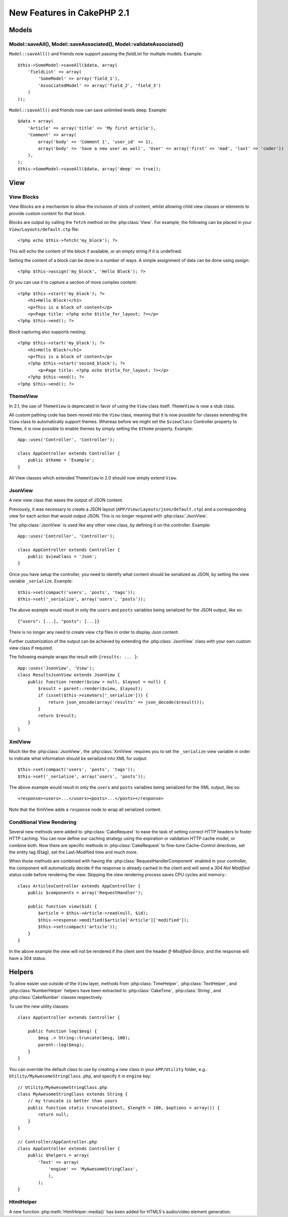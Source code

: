 New Features in CakePHP 2.1
###########################

Models
======

Model::saveAll(), Model::saveAssociated(), Model::validateAssociated()
----------------------------------------------------------------------
``Model::saveAll()`` and friends now support passing the `fieldList` for multiple models. Example::

    $this->SomeModel->saveAll($data, array(
        'fieldList' => array(
            'SomeModel' => array('field_1'),
            'AssociatedModel' => array('field_2', 'field_3')
        )
    ));

``Model::saveAll()`` and friends now can save unlimited levels deep. Example::

    $data = array(
        'Article' => array('title' => 'My first article'),
        'Comment' => array(
            array('body' => 'Comment 1', 'user_id' => 1),
            array('body' => 'Save a new user as well', 'User' => array('first' => 'mad', 'last' => 'coder'))
        ),
    );
    $this->SomeModel->saveAll($data, array('deep' => true));

View
====

View Blocks
-----------

View Blocks are a mechanism to allow the inclusion of slots of content, whilst allowing child view classes or elements to provide custom content for that block.

Blocks are output by calling the ``fetch`` method on the :php:class:`View`. For example, the following can be placed in your ``View/Layouts/default.ctp`` file::

    <?php echo $this->fetch('my_block'); ?>

This will echo the content of the block if available, or an empty string if it is undefined.

Setting the content of a block can be done in a number of ways. A simple assignment of data can be done using `assign`::

    <?php $this->assign('my_block', 'Hello Block'); ?>

Or you can use it to capture a section of more complex content::

    <?php $this->start('my_block'); ?>
        <h1>Hello Block!</h1>
        <p>This is a block of content</p>
        <p>Page title: <?php echo $title_for_layout; ?></p>
    <?php $this->end(); ?>

Block capturing also supports nesting::

    <?php $this->start('my_block'); ?>
        <h1>Hello Block!</h1>
        <p>This is a block of content</p>
        <?php $this->start('second_block'); ?>
            <p>Page title: <?php echo $title_for_layout; ?></p>
        <?php $this->end(); ?>
    <?php $this->end(); ?>

ThemeView
---------

In 2.1, the use of ``ThemeView`` is deprecated in favor of using the ``View`` class itself. ``ThemeView`` is now a stub class.

All custom pathing code has been moved into the ``View`` class, meaning that it is now possible for classes extending the ``View`` class to automatically support themes. Whereas before we might set the ``$viewClass`` Controller property to ``Theme``, it is now possible to enable themes by simply setting the ``$theme`` property. Example::

    App::uses('Controller', 'Controller');

    class AppController extends Controller {
        public $theme = 'Example';
    }

All View classes which extended ``ThemeView`` in 2.0 should now simply extend ``View``.

JsonView
--------

A new view class that eases the output of JSON content.

Previously, it was necessary to create a JSON layout (``APP/View/Layouts/json/default.ctp``) and a corresponding view for each action that would output JSON. This is no longer required with :php:class:`JsonView`.

The :php:class:`JsonView` is used like any other view class, by defining it on the controller. Example::

    App::uses('Controller', 'Controller');

    class AppController extends Controller {
        public $viewClass = 'Json';
    }

Once you have setup the controller, you need to identify what content should be serialized as JSON, by setting the view variable ``_serialize``. Example::

    $this->set(compact('users', 'posts', 'tags'));
    $this->set('_serialize', array('users', 'posts'));

The above example would result in only the ``users`` and ``posts`` variables being serialized for the JSON output, like so::

    {"users": [...], "posts": [...]}

There is no longer any need to create view ``ctp`` files in order to display Json content.

Further customization of the output can be achieved by extending the :php:class:`JsonView` class with your own custom view class if required.

The following example wraps the result with ``{results: ... }``::

    App::uses('JsonView', 'View');
    class ResultsJsonView extends JsonView {
        public function render($view = null, $layout = null) {
            $result = parent::render($view, $layout);
            if (isset($this->viewVars['_serialize'])) {
                return json_encode(array('results' => json_decode($result)));
            }
            return $result;
        }
    }

XmlView
-------

Much like the :php:class:`JsonView`, the :php:class:`XmlView` requires you to
set the ``_serialize`` view variable in order to indicate what information
should be serialized into XML for output::

    $this->set(compact('users', 'posts', 'tags'));
    $this->set('_serialize', array('users', 'posts'));

The above example would result in only the ``users`` and ``posts`` variables
being serialized for the XML output, like so::

    <response><users>...</users><posts>...</posts></response>

Note that the XmlView adds a ``response`` node to wrap all serialized content.


Conditional View Rendering
--------------------------

Several new methods were added to :php:class:`CakeRequest` to ease the task of
setting correct HTTP headers to foster HTTP caching. You can now define our
caching strategy using the expiration or validation HTTP cache model, or combine
both. Now there are specific methods in :php:class:`CakeRequest` to fine-tune
Cache-Control directives, set the entity tag (Etag), set the Last-Modified time
and much more.

When those methods are combined with having the :php:class:`RequestHandlerComponent`
enabled in your controller, the component will automatically decide if the
response is already cached in the client and will send a `304 Not Modified`
status code before rendering the view. Skipping the view rendering process saves
CPU cycles and memory.::

    class ArticlesController extends AppController {
        public $components = array('RequestHandler');

        public function view($id) {
            $article = $this->Article->read(null, $id);
            $this->response->modified($article['Article']['modified']);
            $this->set(compact('article'));
        }
    }

In the above example the view will not be rendered if the client sent the
header `If-Modified-Since`, and the response will have a 304 status.

Helpers
=======

To allow easier use outside of the ``View`` layer, methods from
:php:class:`TimeHelper`, :php:class:`TextHelper`, and :php:class:`NumberHelper`
helpers have been extracted to :php:class:`CakeTime`, :php:class:`String`,
and :php:class:`CakeNumber` classes respectively.

To use the new utility classes::

    class AppController extends Controller {

        public function log($msg) {
            $msg .= String::truncate($msg, 100);
            parent::log($msg);
        }
    }

You can override the default class to use by creating a new class in your
``APP/Utility`` folder, e.g.: ``Utility/MyAwesomeStringClass.php``, and specify
it in ``engine`` key::

    // Utility/MyAwesomeStringClass.php
    class MyAwesomeStringClass extends String {
        // my truncate is better than yours
        public function static truncate($text, $length = 100, $options = array()) {
            return null;
        }
    }

    // Controller/AppController.php
    class AppController extends Controller {
        public $helpers = array(
            'Text' => array(
                'engine' => 'MyAwesomeStringClass',
                ),
            );
    }

HtmlHelper
-----------
A new function :php:meth:`HtmlHelper::media()` has been added for HTML5's audio/video element generation.

